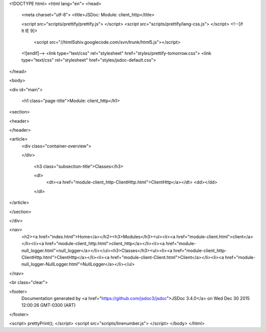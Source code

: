 <!DOCTYPE html>
<html lang="en">
<head>
    <meta charset="utf-8">
    <title>JSDoc: Module: client_http</title>

    <script src="scripts/prettify/prettify.js"> </script>
    <script src="scripts/prettify/lang-css.js"> </script>
    <!--[if lt IE 9]>
      <script src="//html5shiv.googlecode.com/svn/trunk/html5.js"></script>
    <![endif]-->
    <link type="text/css" rel="stylesheet" href="styles/prettify-tomorrow.css">
    <link type="text/css" rel="stylesheet" href="styles/jsdoc-default.css">
</head>

<body>

<div id="main">

    <h1 class="page-title">Module: client_http</h1>

    




<section>

<header>
    
        
    
</header>

<article>
    <div class="container-overview">
    
        

        
    
    </div>

    

    

    
        <h3 class="subsection-title">Classes</h3>

        <dl>
            <dt><a href="module-client_http-ClientHttp.html">ClientHttp</a></dt>
            <dd></dd>
        </dl>
    

     

    

    

    

    

    
</article>

</section>




</div>

<nav>
    <h2><a href="index.html">Home</a></h2><h3>Modules</h3><ul><li><a href="module-client.html">client</a></li><li><a href="module-client_http.html">client_http</a></li><li><a href="module-null_logger.html">null_logger</a></li></ul><h3>Classes</h3><ul><li><a href="module-client_http-ClientHttp.html">ClientHttp</a></li><li><a href="module-client-Client.html">Client</a></li><li><a href="module-null_logger-NullLogger.html">NullLogger</a></li></ul>
</nav>

<br class="clear">

<footer>
    Documentation generated by <a href="https://github.com/jsdoc3/jsdoc">JSDoc 3.4.0</a> on Wed Dec 30 2015 12:00:26 GMT-0300 (ART)
</footer>

<script> prettyPrint(); </script>
<script src="scripts/linenumber.js"> </script>
</body>
</html>
